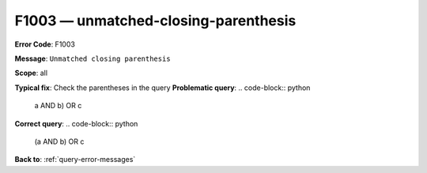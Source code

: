 .. _F1003:

F1003 — unmatched-closing-parenthesis
=====================================

**Error Code**: F1003

**Message**: ``Unmatched closing parenthesis``

**Scope**: all

**Typical fix**: Check the parentheses in the query
**Problematic query**:
.. code-block:: python
    a AND b) OR c
**Correct query**:
.. code-block:: python

    (a AND b) OR c

**Back to**: :ref:`query-error-messages`

